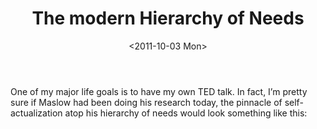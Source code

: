 #+TITLE: The modern Hierarchy of Needs
#+DATE: <2011-10-03 Mon>

One of my major life goals is to have my own TED talk. In fact, I’m pretty sure
if Maslow had been doing his research today, the pinnacle of self-actualization
atop his hierarchy of needs would look something like this:

[[../static/images/ted.png]]
